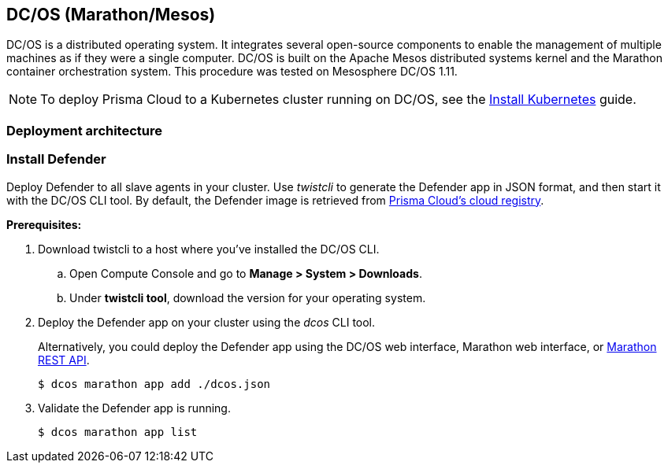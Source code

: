 == DC/OS (Marathon/Mesos)

DC/OS is a distributed operating system.
It integrates several open-source components to enable the management of multiple machines as if they were a single computer.
DC/OS is built on the Apache Mesos distributed systems kernel and the Marathon container orchestration system.
This procedure was tested on Mesosphere DC/OS 1.11.

NOTE: To deploy Prisma Cloud to a Kubernetes cluster running on DC/OS, see the xref:../install/install_kubernetes.adoc#_dcos_kubernetes[Install Kubernetes] guide.

// Add sections for:
// - Validating the setup.
// - Scaling the cluster up or down (increase or decrease instances).


=== Deployment architecture

ifdef::compute_edition[]
Prisma Cloud Console is deployed to a public slave node.
Public slave nodes are accessible from outside the cluster.
Because Console provides a management interface through a browser window, it must be accessible from outside the cluster.

Prisma Cloud Defender is deployed on every private slave node.
Slave nodes run your applications.
Slave nodes reside on a private subnet, so they are not accessible from outside the cluster.

The following diagram shows the components in a DC/OS cluster, and where Prisma Cloud gets deployed.

image::dcos-arch-tw.png[width=800]

endif::compute_edition[]


ifdef::prisma_cloud[]
Prisma Cloud Defender is deployed on every private slave node.
Slave nodes run your applications.
Slave nodes reside on a private subnet, so they are not accessible from outside the cluster.
endif::prisma_cloud[]


ifdef::compute_edition[]
[.task]
=== Install Console

Use the _twistlock.sh_ script to install Console onto a public agent in your cluster.

*Prerequisites:*

* You have https://docs.mesosphere.com/1.11/cli/install/[installed the DC/OS CLI tool].
* Ports 8083 and 8084 on the public agent are open.
Console's web interface and API are served on port 8083, and Defender communicates with Console on port 8084.
If you deploy DC/OS with the Terraform-based Universal Installer, add 8083 and 8084 to the `public_agents_additional_ports` input in your _main.tf_ configuration file.

[.procedure]
. xref:../welcome/releases.adoc#download-link[Get a link] to the current recommended release.

. SSH to a public agent in your cluster.

  $ dcos node ssh --master-proxy --mesos-id=<PUBLIC-AGENT>

. Retrieve the Prisma Cloud release tarball.

  $ wget <LINK-TO-CURRENT-RECOMMENDED-RELEASE>

. Unpack the Prisma Cloud release tarball.

  $ mkdir twistlock
  $ tar xvzf twistlock_<VERSION>.tar.gz -C twistlock/

. Install Prisma Cloud.
+
We recommend that you install both Console and Defender on the public agent.
To simplify the installation of both components, use the onebox install target.
+
  $ cd twistlock
  $ sudo ./twistlock.sh -s onebox
+
Where:
+
[horizontal]
`-s`:: Agree to the EULA.
`-z`:: (Optional) Emit additional debug messages.
Use this option if an error occurs while running _twistlock.sh_.
`onebox`:: Install Console and Defender onto a single server.

. Verify that Prisma Cloud has been properly installed, and that it is running on your host:
+
  $ sudo docker ps --format "table {{.ID}}\t{{.Status}}\t{{.Names}}"
  CONTAINER ID        STATUS              NAMES
  764ecb72207e        Up 5 minutes        twistlock_defender
  be5e385fea32        Up 5 minutes        twistlock_console

. Open a browser window, and navigate to Console's front page.
+
Go to \https://<PUBLIC-AGENT>:8083
+
Where <PUBLIC-AGENT> is the hostname or IP address of the public agent.
To get the
https://docs.mesosphere.com/1.11/administering-clusters/locate-public-agent/[IP address for your public agent],
run the following command:
+
  $ for id in $(dcos node --json | \
    jq --raw-output \
    '.[] | select(.reserved_resources.slave_public != null) | .id'); \
      do dcos node ssh \
        --option StrictHostKeyChecking=no \
        --option LogLevel=quiet \
        --master-proxy \
        --mesos-id=$id "curl -s ifconfig.co" ; \
    done 2>/dev/null

. Create your first admin user by entering a username and password.

. Enter your license key.
+
After your license is validated, the dashboard is unlocked.

. Go to *Manage > Defenders > Names*.
Verify that the Subject Alternative Name (SAN) table contains the IP address for the public agent where Console runs.
If not, click *Add SAN*, then enter the IP address.

endif::compute_edition[]


[.task]
=== Install Defender

Deploy Defender to all slave agents in your cluster.
Use _twistcli_ to generate the Defender app in JSON format, and then start it with the DC/OS CLI tool.
By default, the Defender image is retrieved from xref:twistlock_container_images.adoc[Prisma Cloud's cloud registry].

*Prerequisites:*

ifdef::compute_edition[]
* You have deployed Console to a public agent in your cluster.
endif::compute_edition[]

ifdef::prisma_cloud[]
* Prisma Cloud Console can be reached over the network from your slave agents.
endif::prisma_cloud[]

[.procedure]
. Download twistcli to a host where you've installed the DC/OS CLI.

.. Open Compute Console and go to *Manage > System > Downloads*.

.. Under *twistcli tool*, download the version for your operating system.

ifdef::compute_edition[]
. Generate the Defender app JSON using _twistcli_, where:
+
* <PLATFORM> can be linux or osx.
* <CONSOLE> is the IP address of the public agent where Console runs.
* <ADMIN_USER> is a Prisma Cloud Console user with a xref:../authentication/user_roles.adoc[role] of Defender Manager or higher.
* <NUMBER_OF_AGENTS> is the number of private agent nodes in your cluster.
+
The following command connects to Console's API (specified in _--address_) as user <TWISTLOCK_USER> (specified in _--user_), and generates a Defender app in JSON format according to the configuration options passed to _twistcli_.
+
   $ <PLATFORM>/twistcli defender export dcos \
     --address https://<CONSOLE>:8083 \
     --user <TWISTLOCK_USER> \
     --cluster-address <CONSOLE> \
     --agents <NUMBER_OF_AGENTS>

endif::compute_edition[]

ifdef::prisma_cloud[]
. Retrive Console's API address (PRISMA_CLOUD_COMPUTE_CONSOLE_API_ADDR).

.. In Prisma Cloud, go to *Compute > Manage > System > Downloads*.

.. Copy the URL under *Path to Console*.

. Get Console's service address (PRISMA_CLOUD_COMPUTE_SVC_ADDR).
+
The service address can be derived from the API address by removing the protocol scheme and path.
It is simply the host part of the URL.
For example: <region>.cloud.twistlock.com.

. Generate the Defender app JSON using _twistcli_, where:
+
* <PLATFORM> can be linux or osx.
* <ADMIN_USER> is a Prisma Cloud Console user with a xref:../authentication/user_roles.adoc[role] of Defender Manager or higher.
* <NUMBER_OF_AGENTS> is the number of private agent nodes in your cluster.
+
The following command connects to Console's API (specified in _--address_) as user <TWISTLOCK_USER> (specified in _--user_), and generates a Defender app in JSON format according to the configuration options passed to _twistcli_.
+
   $ <PLATFORM>/twistcli defender export dcos \
     --address <PRISMA_CLOUD_COMPUTE_CONSOLE_API_ADDR> \
     --user <TWISTLOCK_USER> \
     --cluster-address <PRISMA_CLOUD_COMPUTE_SVC_ADDR> \
     --agents <NUMBER_OF_AGENTS>

endif::prisma_cloud[]

. Deploy the Defender app on your cluster using the _dcos_ CLI tool.
+
Alternatively, you could deploy the Defender app using the DC/OS web interface, Marathon web interface, or https://mesosphere.github.io/marathon/docs/rest-api.html[Marathon REST API].
+
   $ dcos marathon app add ./dcos.json

. Validate the Defender app is running.

  $ dcos marathon app list

